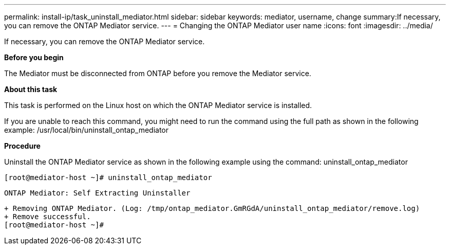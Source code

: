 ---
permalink: install-ip/task_uninstall_mediator.html
sidebar: sidebar
keywords: mediator, username, change
summary:If necessary, you can remove the ONTAP Mediator service.
---
= Changing the ONTAP Mediator user name
:icons: font
:imagesdir: ../media/

[.lead]
If necessary, you can remove the ONTAP Mediator service.

*Before you begin*

The Mediator must be disconnected from ONTAP before you remove the Mediator service.

*About this task*

This task is performed on the Linux host on which the ONTAP Mediator service is installed.

If you are unable to reach this command, you might need to run the command using the full path as shown in the following example:
/usr/local/bin/uninstall_ontap_mediator

*Procedure*

Uninstall the ONTAP Mediator service as shown in the following example using the command: uninstall_ontap_mediator

 [root@mediator-host ~]# uninstall_ontap_mediator

 ONTAP Mediator: Self Extracting Uninstaller

 + Removing ONTAP Mediator. (Log: /tmp/ontap_mediator.GmRGdA/uninstall_ontap_mediator/remove.log)
 + Remove successful.
 [root@mediator-host ~]#
